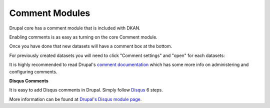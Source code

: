 Comment Modules
=====================

Drupal core has a comment module that is included with DKAN.

Enabling comments is as easy as turning on the core Comment module.

Once you have done that new datasets will have a comment box at the bottom.

For previously created datasets you will need to click "Comment settings" and "open" for each datasets:


It is highly recommended to read ​Drupal's `comment documentation <https://www.drupal.org/node/777676>`_ which has some more info on administering and configuring comments. 

.. image:: ../../images/comments.png


**Disqus Comments**

It is easy to add Disqus comments in Drupal. Simply follow `Disqus <https://disqus.com/admin/drupal/>`_ 6 steps. 

More information can be found at `Drupal's Disqus module page <https://www.drupal.org/project/disqus>`_.